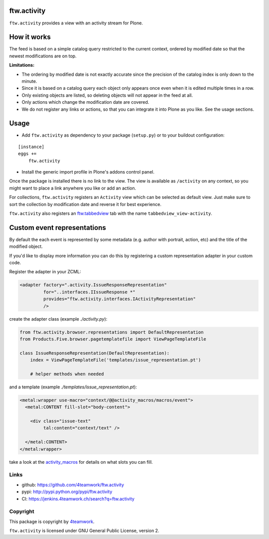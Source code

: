 ftw.activity
===============

``ftw.activity`` provides a view with an activity stream for Plone.

.. image:: https://raw.githubusercontent.com/4teamwork/ftw.activity/master/docs/screenshot.png


How it works
============

The feed is based on a simple catalog query restricted to the current
context, ordered by modified date so that the newest modifications are
on top.

**Limitations:**

- The ordering by modified date is not exactly accurate since the
  precision of the catalog index is only down to the minute.
- Since it is based on a catalog query each object only appears once
  even when it is edited multiple times in a row.
- Only existing objects are listed, so deleting objects will not appear
  in the feed at all.
- Only actions which change the modification date are covered.
- We do not register any links or actions, so that you can integrate
  it into Plone as you like. See the usage sections.


Usage
=====


- Add ``ftw.activity`` as dependency to your package (``setup.py``) or
  to your buildout configuration:

::

    [instance]
    eggs +=
        ftw.activity

- Install the generic import profile in Plone's addons control panel.

Once the package is installed there is no link to the view.
The view is available as ``/activity`` on any context, so you might
want to place a link anywhere you like or add an action.

For collections, ``ftw.activity`` registers an ``Activity`` view which
can be selected as default view. Just make sure to sort the collection
by modification date and reverse it for best experience.

``ftw.activity`` also registers an
`ftw.tabbedview <https://github.com/4teamwork/ftw.tabbedview>`_
tab with the name ``tabbedview_view-activity``.


Custom event representations
============================

By default the each event is represented by some metadata
(e.g. author with portrait, action, etc) and the title of the modified
object.

If you'd like to display more information you can do this by registering
a custom representation adapter in your custom code.

Register the adapter in your ZCML:

.. code:: xml

  <adapter factory=".activity.IssueResponseRepresentation"
           for="..interfaces.IIssueResponse *"
           provides="ftw.activity.interfaces.IActivityRepresentation"
           />

create the adapter class (example `./activity.py`):

.. code:: python

  from ftw.activity.browser.representations import DefaultRepresentation
  from Products.Five.browser.pagetemplatefile import ViewPageTemplateFile

  class IssueResponseRepresentation(DefaultRepresentation):
      index = ViewPageTemplateFile('templates/issue_representation.pt')

      # helper methods when needed

and a template (example `./templates/issue_representation.pt`):

.. code:: html

  <metal:wrapper use-macro="context/@@activity_macros/macros/event">
    <metal:CONTENT fill-slot="body-content">

      <div class="issue-text"
           tal:content="context/text" />

    </metal:CONTENT>
  </metal:wrapper>

take a look at the
`activity_macros <https://github.com/4teamwork/ftw.activity/blob/master/ftw/activity/browser/templates/activity_macros.pt>`_
for details on what slots you can fill.



Links
-----

- github: https://github.com/4teamwork/ftw.activity
- pypi: http://pypi.python.org/pypi/ftw.activity
- CI: https://jenkins.4teamwork.ch/search?q=ftw.activity


Copyright
---------

This package is copyright by `4teamwork <http://www.4teamwork.ch/>`_.

``ftw.activity`` is licensed under GNU General Public License, version 2.
